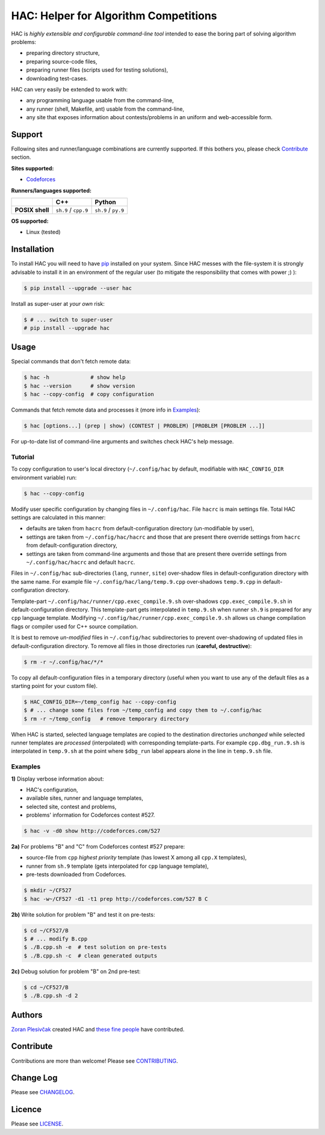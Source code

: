 **************************************
HAC: Helper for Algorithm Competitions
**************************************

HAC is *highly extensible and configurable command-line tool* intended to ease
the boring part of solving algorithm problems:

- preparing directory structure,
- preparing source-code files,
- preparing runner files (scripts used for testing solutions),
- downloading test-cases.


HAC can very easily be extended to work with:

- any programming language usable from the command-line,
- any runner (shell, Makefile, ant) usable from the command-line,
- any site that exposes information about contests/problems in an uniform and
  web-accessible form.


=======
Support
=======

Following sites and runner/language combinations are currently supported. If
this bothers you, please check `Contribute`_ section.


**Sites supported:**

- `Codeforces <http://codeforces.com/>`_


**Runners/languages supported:**

+-----------------+----------------------+---------------------+
|                 |          C++         |        Python       |
+=================+======================+=====================+
| **POSIX shell** | ``sh.9`` / ``cpp.9`` | ``sh.9`` / ``py.9`` |
+-----------------+----------------------+---------------------+

**OS supported:**

- Linux (tested)



============
Installation
============

To install HAC you will need to have `pip`_ installed on your system. Since HAC
messes with the file-system it is strongly advisable to install it in an
environment of the regular user (to mitigate the responsibility that comes with
power ;) ):

.. code-block:: bash

    $ pip install --upgrade --user hac


Install as super-user at *your own* risk:

.. code-block:: bash

    $ # ... switch to super-user
    # pip install --upgrade hac



=====
Usage
=====

Special commands that don't fetch remote data:

.. code-block:: bash

    $ hac -h             # show help
    $ hac --version      # show version
    $ hac --copy-config  # copy configuration


Commands that fetch remote data and processes it (more info in `Examples`_):

.. code-block:: bash

    $ hac [options...] (prep | show) (CONTEST | PROBLEM) [PROBLEM [PROBLEM ...]]


For up-to-date list of command-line arguments and switches check HAC's help
message.


--------
Tutorial
--------

To copy configuration to user's local directory (``~/.config/hac`` by default,
modifiable with ``HAC_CONFIG_DIR`` environment variable) run:

.. code-block:: bash

    $ hac --copy-config


Modify user specific configuration by changing files in ``~/.config/hac``. File
``hacrc`` is main settings file. Total HAC settings are calculated in this
manner:

- defaults are taken from ``hacrc`` from default-configuration directory
  (un-modifiable by user),
- settings are taken from ``~/.config/hac/hacrc`` and those that are present
  there override settings from ``hacrc`` from default-configuration directory,
- settings are taken from command-line arguments and those that are present
  there override settings from ``~/.config/hac/hacrc`` and default ``hacrc``.

Files in ``~/.config/hac`` sub-directories (``lang``, ``runner``, ``site``)
over-shadow files in default-configuration directory with the same name. For
example file ``~/.config/hac/lang/temp.9.cpp`` over-shadows ``temp.9.cpp`` in
default-configuration directory.

Template-part ``~/.config/hac/runner/cpp.exec_compile.9.sh`` over-shadows
``cpp.exec_compile.9.sh`` in default-configuration directory. This
template-part gets interpolated in ``temp.9.sh`` when runner ``sh.9`` is
prepared for any ``cpp`` language template. Modifying
``~/.config/hac/runner/cpp.exec_compile.9.sh`` allows us change compilation
flags or compiler used for C++ source compilation.

It is best to remove *un-modified* files in ``~/.config/hac`` subdirectories to
prevent over-shadowing of updated files in default-configuration directory. To
remove all files in those directories run (**careful, destructive**):

.. code-block:: bash

    $ rm -r ~/.config/hac/*/*


To copy all default-configuration files in a temporary directory (useful when
you want to use any of the default files as a starting point for your custom
file).

.. code-block:: bash

    $ HAC_CONFIG_DIR=~/temp_config hac --copy-config
    $ # ... change some files from ~/temp_config and copy them to ~/.config/hac
    $ rm -r ~/temp_config   # remove temporary directory


When HAC is started, selected language templates are copied to the destination
directories *unchanged* while selected runner templates are *processed*
(interpolated) with corresponding template-parts. For example
``cpp.dbg_run.9.sh`` is interpolated in ``temp.9.sh`` at the point where
``$dbg_run`` label appears alone in the line in ``temp.9.sh`` file.


--------
Examples
--------

**1)** Display verbose information about:

- HAC's configuration,
- available sites, runner and language templates,
- selected site, contest and problems,
- problems' information for Codeforces contest #527.

.. code-block:: bash

    $ hac -v -d0 show http://codeforces.com/527


**2a)** For problems "B" and "C" from Codeforces contest #527 prepare:

- source-file from ``cpp`` *highest priority* template (has lowest X among all
  ``cpp.X`` templates),
- runner from ``sh.9`` template (gets interpolated for ``cpp`` language
  template),
- pre-tests downloaded from Codeforces.

.. code-block:: bash

    $ mkdir ~/CF527
    $ hac -w~/CF527 -d1 -t1 prep http://codeforces.com/527 B C


**2b)** Write solution for problem "B" and test it on pre-tests:

.. code-block:: bash

    $ cd ~/CF527/B
    $ # ... modify B.cpp
    $ ./B.cpp.sh -e  # test solution on pre-tests
    $ ./B.cpp.sh -c  # clean generated outputs


**2c)** Debug solution for problem "B" on 2nd pre-test:

.. code-block:: bash

    $ cd ~/CF527/B
    $ ./B.cpp.sh -d 2



=======
Authors
=======

`Zoran Plesivčak`_ created HAC and `these fine people`_ have contributed.



==========
Contribute
==========

Contributions are more than welcome! Please see `CONTRIBUTING
<https://github.com/plesiv/hac/blob/master/CONTRIBUTING.rst>`_.



==========
Change Log
==========

Please see `CHANGELOG <https://github.com/plesiv/hac/blob/master/CHANGELOG.rst>`_.



=======
Licence
=======

Please see `LICENSE <https://github.com/plesiv/hac/blob/master/LICENSE>`_.


.. _pip: http://www.pip-installer.org/en/latest/index.html
.. _Zoran Plesivčak: http://plesiv.com
.. _these fine people: https://github.com/plesiv/hac/contributors



